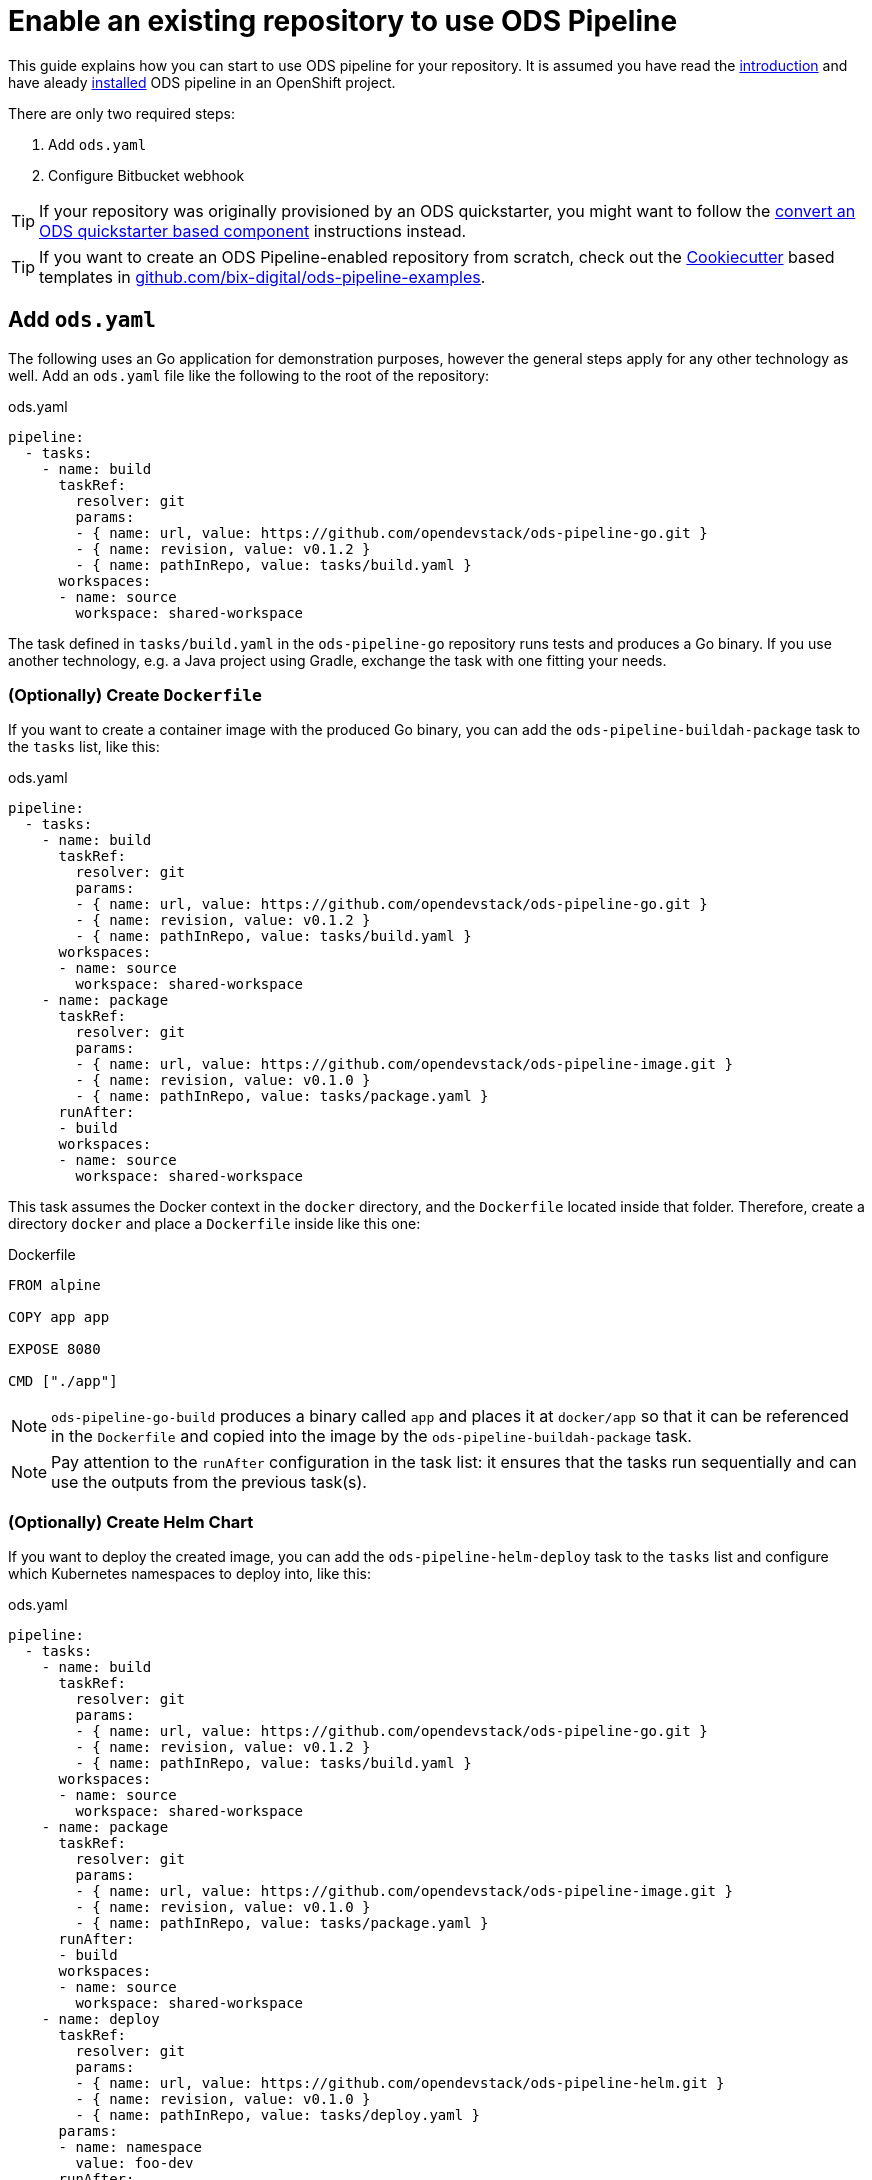 = Enable an existing repository to use ODS Pipeline

This guide explains how you can start to use ODS pipeline for your repository. It is assumed you have read the link:introduction.adoc[introduction] and have aleady link:installation.adoc[installed] ODS pipeline in an OpenShift project.

There are only two required steps:

1. Add `ods.yaml`
2. Configure Bitbucket webhook

TIP: If your repository was originally provisioned by an ODS quickstarter, you might want to follow the link:convert-quickstarter-component.adoc[convert an ODS quickstarter based component] instructions instead.

TIP: If you want to create an ODS Pipeline-enabled repository from scratch, check out the link:https://cookiecutter.readthedocs.io[Cookiecutter] based templates in link:https://github.com/BIX-Digital/ods-pipeline-examples[github.com/bix-digital/ods-pipeline-examples].

== Add `ods.yaml`

The following uses an Go application for demonstration purposes, however the general steps apply for any other technology as well. Add an `ods.yaml` file like the following to the root of the repository:

.ods.yaml
[source,yaml]
----
pipeline:
  - tasks:
    - name: build
      taskRef:
        resolver: git
        params:
        - { name: url, value: https://github.com/opendevstack/ods-pipeline-go.git }
        - { name: revision, value: v0.1.2 }
        - { name: pathInRepo, value: tasks/build.yaml }
      workspaces:
      - name: source
        workspace: shared-workspace
----

The task defined in `tasks/build.yaml` in the `ods-pipeline-go` repository runs tests and produces a Go binary. If you use another technology, e.g. a Java project using Gradle, exchange the task with one fitting your needs.

=== (Optionally) Create `Dockerfile`

If you want to create a container image with the produced Go binary, you can add the `ods-pipeline-buildah-package` task to the `tasks` list, like this:

.ods.yaml
[source,yaml]
----
pipeline:
  - tasks:
    - name: build
      taskRef:
        resolver: git
        params:
        - { name: url, value: https://github.com/opendevstack/ods-pipeline-go.git }
        - { name: revision, value: v0.1.2 }
        - { name: pathInRepo, value: tasks/build.yaml }
      workspaces:
      - name: source
        workspace: shared-workspace
    - name: package
      taskRef:
        resolver: git
        params:
        - { name: url, value: https://github.com/opendevstack/ods-pipeline-image.git }
        - { name: revision, value: v0.1.0 }
        - { name: pathInRepo, value: tasks/package.yaml }
      runAfter:
      - build
      workspaces:
      - name: source
        workspace: shared-workspace
----

This task assumes the Docker context in the `docker` directory, and the `Dockerfile` located inside that folder. Therefore, create a directory `docker` and place a `Dockerfile` inside like this one:

.Dockerfile
[source]
----
FROM alpine

COPY app app

EXPOSE 8080

CMD ["./app"]
----

NOTE: `ods-pipeline-go-build` produces a binary called `app` and places it at `docker/app` so that it can be referenced in the `Dockerfile` and copied into the image by the `ods-pipeline-buildah-package` task.

NOTE: Pay attention to the `runAfter` configuration in the task list: it ensures that the tasks run sequentially and can use the outputs from the previous task(s).

=== (Optionally) Create Helm Chart

If you want to deploy the created image, you can add the `ods-pipeline-helm-deploy` task to the `tasks` list and configure which Kubernetes namespaces to deploy into, like this:

.ods.yaml
[source,yaml]
----
pipeline:
  - tasks:
    - name: build
      taskRef:
        resolver: git
        params:
        - { name: url, value: https://github.com/opendevstack/ods-pipeline-go.git }
        - { name: revision, value: v0.1.2 }
        - { name: pathInRepo, value: tasks/build.yaml }
      workspaces:
      - name: source
        workspace: shared-workspace
    - name: package
      taskRef:
        resolver: git
        params:
        - { name: url, value: https://github.com/opendevstack/ods-pipeline-image.git }
        - { name: revision, value: v0.1.0 }
        - { name: pathInRepo, value: tasks/package.yaml }
      runAfter:
      - build
      workspaces:
      - name: source
        workspace: shared-workspace
    - name: deploy
      taskRef:
        resolver: git
        params:
        - { name: url, value: https://github.com/opendevstack/ods-pipeline-helm.git }
        - { name: revision, value: v0.1.0 }
        - { name: pathInRepo, value: tasks/deploy.yaml }
      params:
      - name: namespace
        value: foo-dev
      runAfter:
      - package
      workspaces:
      - name: source
        workspace: shared-workspace
----

This task requires a Helm chart to be present at `/chart`. It is recommended to start with the link:https://github.com/opendevstack/ods-pipeline/tree/sample-helm-chart[sample chart provided in this repository].

== Configure Webhook

The final step is to create a Bitbucket webhook pointing to the ODS pipeline installation. To do this, go to "Repository Settings > Webhooks" and create a new webhook:

* "Name": choose any name you wish, e.g. `ods-pipeline`
* "URL": enter the URL of the route of your event listener, followed by `/bitbucket`, e.g. `https://ods-pipeline.example.com/bitbucket`
* "Secret": enter the value of the `secret` field in the OpenShift `ods-bitbucket-webhook` Secret.

Select the "Repository: Push" and "Pull request: Opened" events and save the configuration.

Once both `ods.yaml` and webhook configuration exist, any push in that repo will trigger the pipeline described in `ods.yaml`.

== Next Steps

Once you have done your first steps, consult the link:ods-configuration.adoc[`ods.yaml` reference] and the link:tasks/[tasks reference] for more information.

For an end-to-end example, have a look at the link:example-project.adoc[example project].
